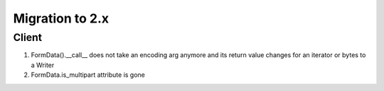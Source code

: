 .. _aiohttp-migration:

Migration to 2.x
================

Client
------

1. FormData().__call__ does not take an encoding arg anymore and its return value changes for an iterator or bytes to a Writer
2. FormData.is_multipart attribute is gone
